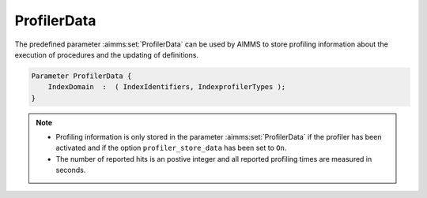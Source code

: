 .. aimms:set:: ProfilerData

.. _ProfilerData:

ProfilerData
============

The predefined parameter :aimms:set:`ProfilerData` can be used by AIMMS to store
profiling information about the execution of procedures and the updating
of definitions.

.. code-block:: aimms

        Parameter ProfilerData {
            IndexDomain  :  ( IndexIdentifiers, IndexprofilerTypes );
        }

.. note::

    -  Profiling information is only stored in the parameter
       :aimms:set:`ProfilerData` if the profiler has been activated and if the option
       ``profiler_store_data`` has been set to ``On``.

    -  The number of reported hits is an postive integer and all reported
       profiling times are measured in seconds.

.. seealso::

    The function :aimms:func:`ProfilerStart` and the predefined identifier :aimms:set:`AllProfilerTypes`.
